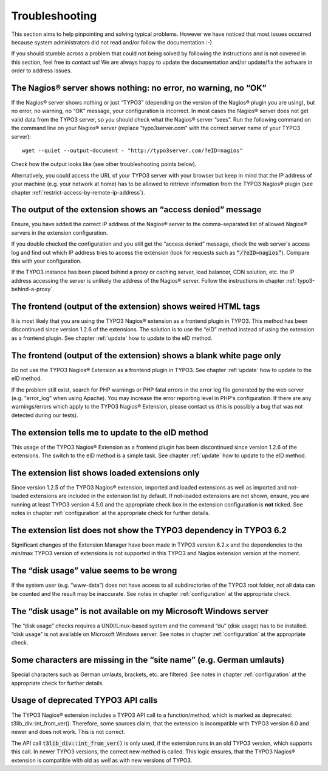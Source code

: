 ﻿

.. ==================================================
.. FOR YOUR INFORMATION
.. --------------------------------------------------
.. -*- coding: utf-8 -*- with BOM.

.. ==================================================
.. DEFINE SOME TEXTROLES
.. --------------------------------------------------
.. role::   underline
.. role::   typoscript(code)
.. role::   ts(typoscript)
   :class:  typoscript
.. role::   php(code)


Troubleshooting
---------------

This section aims to help pinpointing and solving typical problems. However we have noticed that most issues occurred because system administrators did not read and/or follow the documentation :-)

If you should stumble across a problem that could not being solved by following the instructions and is not covered in this section, feel free to contact us! We are always happy to update the documentation and/or update/fix the software in order to address issues.

The Nagios® server shows nothing: no error, no warning, no “OK”
"""""""""""""""""""""""""""""""""""""""""""""""""""""""""""""""

If the Nagios® server shows nothing or just “TYPO3” (depending on the version of the Nagios® plugin you are using), but no error, no warning, no “OK” message, your configuration is incorrect. In most cases the Nagios® server does not get valid data from the TYPO3 server, so you should check what the Nagios® server “sees”. Run the following command on the command line on your Nagios® server (replace “typo3server.com” with the correct server name of your TYPO3 server):

::

   wget --quiet --output-document - "http://typo3server.com/?eID=nagios"

Check how the output looks like (see other troubleshooting points below).

Alternatively, you could access the URL of your TYPO3 server with your browser but keep in mind that the IP address of your machine (e.g. your network at home) has to be allowed to retrieve information from the TYPO3 Nagios® plugin (see chapter :ref:`restrict-access-by-remote-ip-address`).

The output of the extension shows an “access denied” message
""""""""""""""""""""""""""""""""""""""""""""""""""""""""""""

Ensure, you have added the correct IP address of the Nagios® server to the comma-separated list of allowed Nagios® servers in the extension configuration.

If you double checked the configuration and you still get the “access denied” message, check the web server's access log and find out which IP address tries to access the extension (look for requests such as :php:`“/?eID=nagios”`). Compare this with your configuration.

If the TYPO3 instance has been placed behind a proxy or caching server, load balancer, CDN solution, etc. the IP address accessing the server is unlikely the address of the Nagios® server. Follow the instructions in chapter :ref:`typo3-behind-a-proxy`.

The frontend (output of the extension) shows weired HTML tags
"""""""""""""""""""""""""""""""""""""""""""""""""""""""""""""

It is most likely that you are using the TYPO3 Nagios® extension as a frontend plugin in TYPO3. This method has been discontinued since version 1.2.6 of the extensions. The solution is to use the “eID” method instead of using the extension as a frontend plugin. See chapter :ref:`update` how to update to the eID method.

The frontend (output of the extension) shows a blank white page only
""""""""""""""""""""""""""""""""""""""""""""""""""""""""""""""""""""

Do not use the TYPO3 Nagios® Extension as a frontend plugin in TYPO3. See chapter :ref:`update` how to update to the eID method.

If the problem still exist, search for PHP warnings or PHP fatal errors in the error log file generated by the web server (e.g. "error\_log" when using Apache). You may increase the error reporting level in PHP's configuration. If there are any warnings/errors which apply to the TYPO3 Nagios® Extension, please contact us (this is possibly a bug that was not detected during our tests).

The extension tells me to update to the eID method
""""""""""""""""""""""""""""""""""""""""""""""""""

This usage of the TYPO3 Nagios® Extension as a frontend plugin has been discontinued since version 1.2.6 of the extensions. The switch to the eID method is a simple task. See chapter :ref:`update` how to update to the eID method.

The extension list shows loaded extensions only
"""""""""""""""""""""""""""""""""""""""""""""""

Since version 1.2.5 of the TYPO3 Nagios® extension, imported and loaded extensions as well as imported and not-loaded extensions are included in the extension list by default. If not-loaded extensions are not shown, ensure, you are running at least TYPO3 version 4.5.0 and the appropriate check box in the extension configuration is **not** ticked. See notes in chapter :ref:`configuration` at the appropriate check for further details.

The extension list does not show the TYPO3 dependency in TYPO3 6.2
""""""""""""""""""""""""""""""""""""""""""""""""""""""""""""""""""

Significant changes of the Extension Manager have been made in TYPO3 version 6.2.x and the dependencies to the min/max TYPO3 version of extensions is not supported in this TYPO3 and Nagios extension version at the moment.

The “disk usage” value seems to be wrong
""""""""""""""""""""""""""""""""""""""""

If the system user (e.g. “www-data”) does not have access to all subdirectories of the TYPO3 root folder, not all data can be counted and the result may be inaccurate. See notes in chapter :ref:`configuration` at the appropriate check.

The “disk usage” is not available on my Microsoft Windows server
""""""""""""""""""""""""""""""""""""""""""""""""""""""""""""""""

The “disk usage” checks requires a UNIX/Linux-based system and the command “du” (disk usage) has to be installed. “disk usage” is not available on Microsoft Windows server. See notes in chapter :ref:`configuration` at the appropriate check.

Some characters are missing in the “site name” (e.g. German umlauts)
""""""""""""""""""""""""""""""""""""""""""""""""""""""""""""""""""""

Special characters such as German umlauts, brackets, etc. are filtered. See notes in chapter :ref:`configuration` at the appropriate check for further details.

Usage of deprecated TYPO3 API calls
"""""""""""""""""""""""""""""""""""

The TYPO3 Nagios® extension includes a TYPO3 API call to a function/method, which is marked as deprecated: t3lib\_div::int\_from\_ver(). Therefore, some sources claim, that the extension is incompatible with TYPO3 version 6.0 and newer and does not work. This is not correct.

The API call :php:`t3lib_div::int_from_ver()` is only used, if the extension runs in an old TYPO3 version, which supports this call. In newer TYPO3 versions, the correct new method is called. This logic ensures, that the TYPO3 Nagios® extension is compatible with old as well as with new versions of TYPO3.
